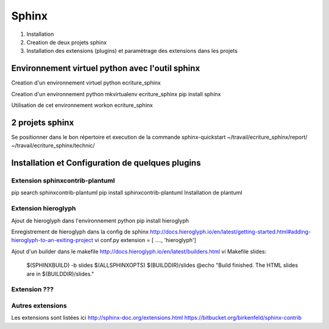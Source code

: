 .. Patrimoine documentation master file, created by
   sphinx-quickstart on Tue Nov 12 16:21:02 2013.
   You can adapt this file completely to your liking, but it should at least
   contain the root `toctree` directive.

======
Sphinx
======

#) Installation
#) Creation de deux projets sphinx
#) Installation des extensions (plugins) et paramètrage des extensions dans les projets

Environnement virtuel python avec l'outil sphinx
================================================
Creation d'un environnement virtuel python
ecriture_sphinx


Creation d'un environnement python
mkvirtualenv ecriture_sphinx
pip install sphinx

Utilisation de cet environnement
workon ecriture_sphinx


2 projets sphinx
================
Se positionner dans le bon répertoire
et execution de la commande sphinx-quickstart
~/travail/ecriture_sphinx/report/
~/travail/ecriture_sphinx/technic/

Installation et Configuration de quelques plugins
=================================================

Extension sphinxcontrib-plantuml
--------------------------------
pip search sphinxcontrib-plantuml
pip install sphinxcontrib-plantuml
Installation de plantuml

Extension hieroglyph
--------------------

Ajout de hieroglyph dans l'environnement python
pip install hieroglyph

Enregistrement de hieroglyph dans la config de sphinx
http://docs.hieroglyph.io/en/latest/getting-started.html#adding-hieroglyph-to-an-exiting-project
vi conf.py
extension = [ ...., 'hieroglyph']

Ajout d'un builder dans le makefile
http://docs.hieroglyph.io/en/latest/builders.html
vi Makefile
slides:
    $(SPHINXBUILD) -b slides $(ALLSPHINXOPTS) $(BUILDDIR)/slides
    @echo "Build finished. The HTML slides are in $(BUILDDIR)/slides."


Extension ???
-------------


Autres extensions
-----------------
Les extensions sont listées ici
http://sphinx-doc.org/extensions.html
https://bitbucket.org/birkenfeld/sphinx-contrib


